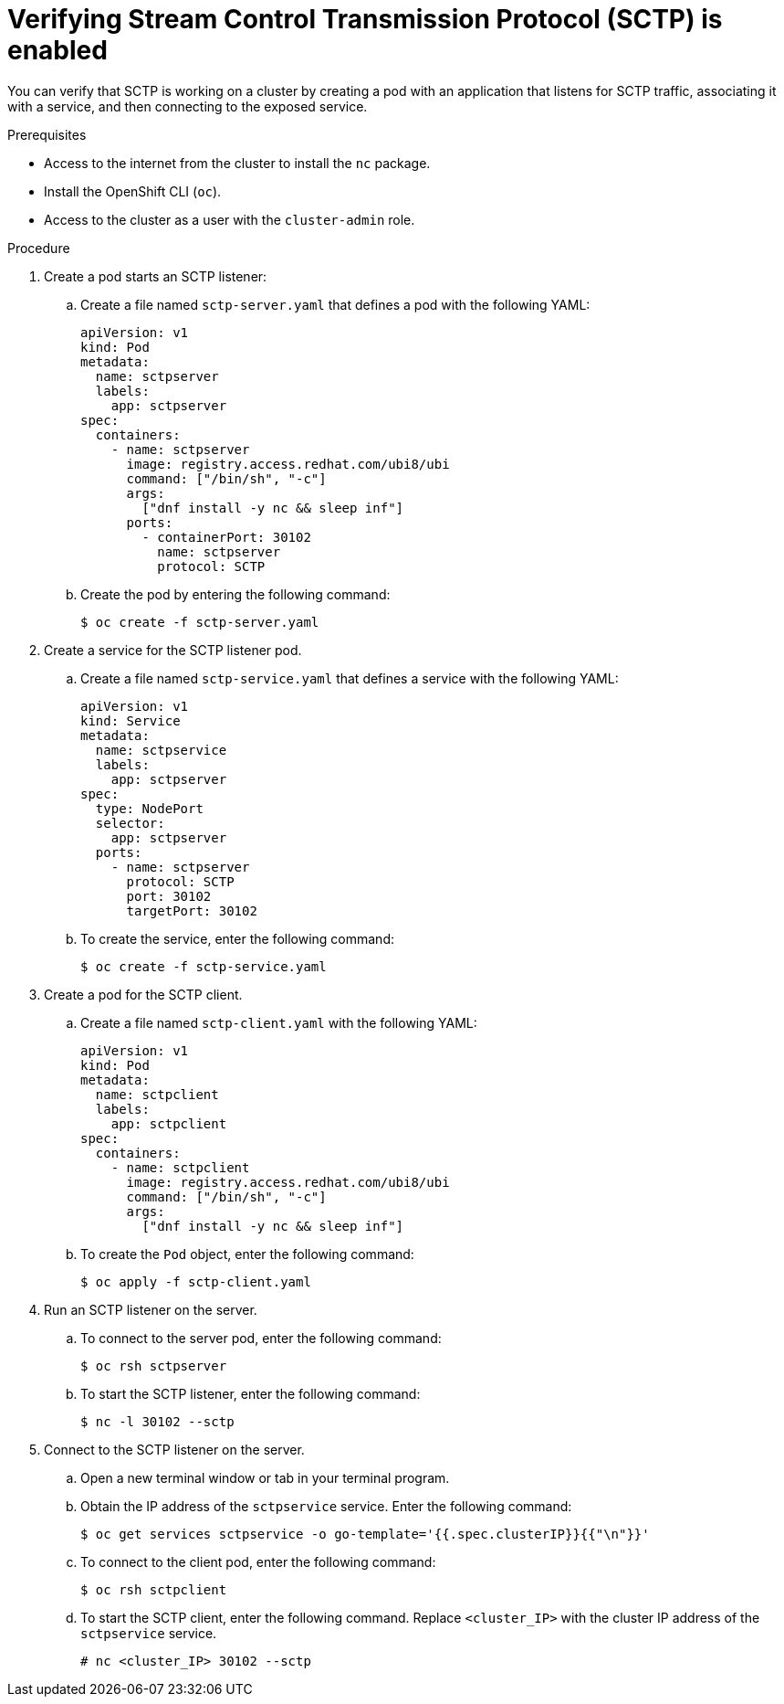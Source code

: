 // Module included in the following assemblies:
//
// * networking/using-sctp.adoc

:image: registry.access.redhat.com/ubi8/ubi

ifdef::openshift-origin[]
:image: fedora:31
[role="_abstract"]
endif::[]

[id="nw-sctp-verifying_{context}"]
= Verifying Stream Control Transmission Protocol (SCTP) is enabled

You can verify that SCTP is working on a cluster by creating a pod with an application that listens for SCTP traffic, associating it with a service, and then connecting to the exposed service.

.Prerequisites

* Access to the internet from the cluster to install the `nc` package.
* Install the OpenShift CLI (`oc`).
* Access to the cluster as a user with the `cluster-admin` role.

.Procedure

. Create a pod starts an SCTP listener:

.. Create a file named `sctp-server.yaml` that defines a pod with the following YAML:
+
[source,yaml,subs="attributes+"]
----
apiVersion: v1
kind: Pod
metadata:
  name: sctpserver
  labels:
    app: sctpserver
spec:
  containers:
    - name: sctpserver
      image: {image}
      command: ["/bin/sh", "-c"]
      args:
        ["dnf install -y nc && sleep inf"]
      ports:
        - containerPort: 30102
          name: sctpserver
          protocol: SCTP
----

.. Create the pod by entering the following command:
+
[source,terminal]
----
$ oc create -f sctp-server.yaml
----

. Create a service for the SCTP listener pod.

.. Create a file named `sctp-service.yaml` that defines a service with the following YAML:
+
[source,yaml]
----
apiVersion: v1
kind: Service
metadata:
  name: sctpservice
  labels:
    app: sctpserver
spec:
  type: NodePort
  selector:
    app: sctpserver
  ports:
    - name: sctpserver
      protocol: SCTP
      port: 30102
      targetPort: 30102
----

.. To create the service, enter the following command:
+
[source,terminal]
----
$ oc create -f sctp-service.yaml
----

. Create a pod for the SCTP client.

.. Create a file named `sctp-client.yaml` with the following YAML:
+
[source,yaml,subs="attributes+"]
----
apiVersion: v1
kind: Pod
metadata:
  name: sctpclient
  labels:
    app: sctpclient
spec:
  containers:
    - name: sctpclient
      image: {image}
      command: ["/bin/sh", "-c"]
      args:
        ["dnf install -y nc && sleep inf"]
----

.. To create the `Pod` object, enter the following command:
+
[source,terminal]
----
$ oc apply -f sctp-client.yaml
----

. Run an SCTP listener on the server.

.. To connect to the server pod, enter the following command:
+
[source,terminal]
----
$ oc rsh sctpserver
----

.. To start the SCTP listener, enter the following command:
+
[source,terminal]
----
$ nc -l 30102 --sctp
----

. Connect to the SCTP listener on the server.

.. Open a new terminal window or tab in your terminal program.

.. Obtain the IP address of the `sctpservice` service. Enter the following command:
+
[source,terminal]
----
$ oc get services sctpservice -o go-template='{{.spec.clusterIP}}{{"\n"}}'
----

.. To connect to the client pod, enter the following command:
+
[source,terminal]
----
$ oc rsh sctpclient
----

.. To start the SCTP client, enter the following command. Replace `<cluster_IP>` with the cluster IP address of the `sctpservice` service.
+
[source,terminal]
----
# nc <cluster_IP> 30102 --sctp
----
